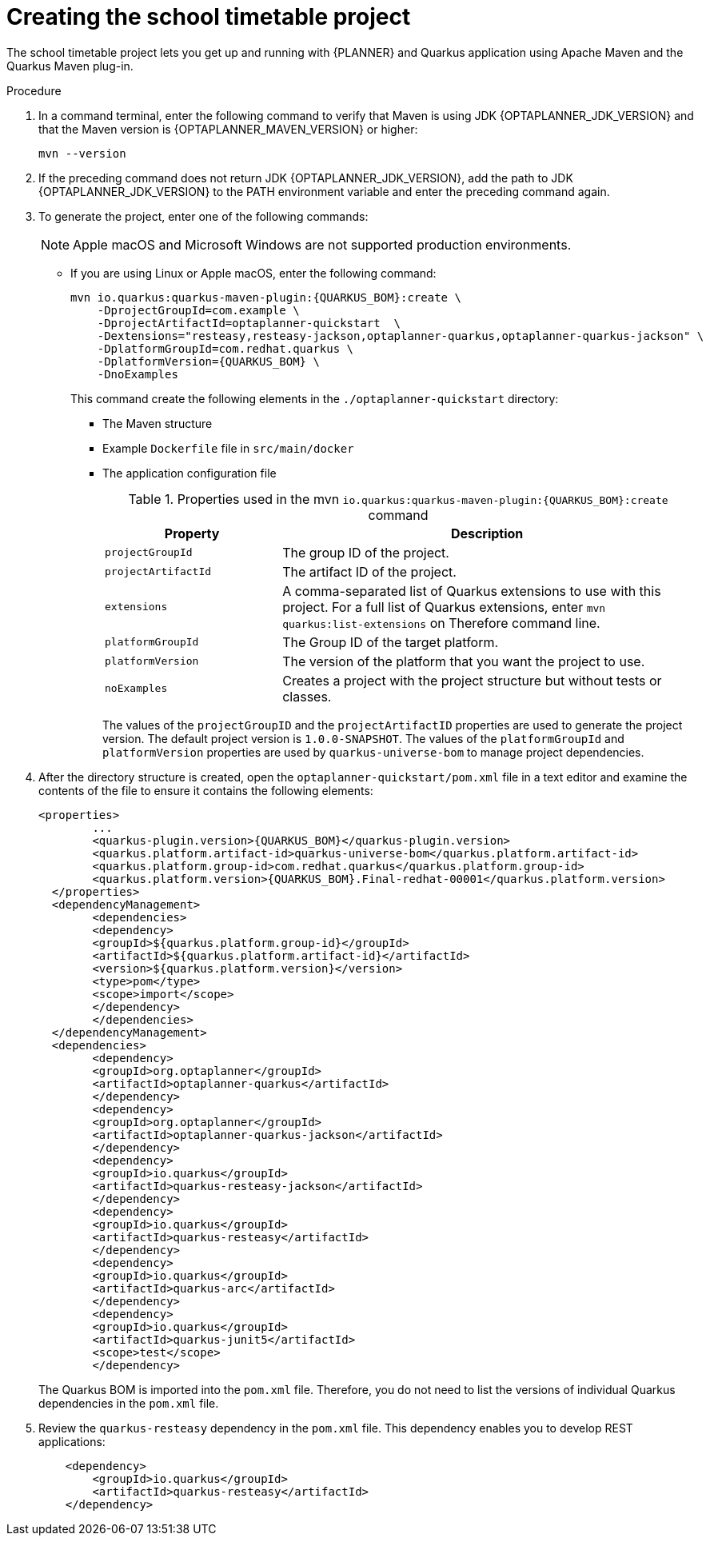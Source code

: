 [id='proc-quarkus-creating-proj_{context}']


= Creating the school timetable project

The school timetable project lets you get up and running with {PLANNER} and Quarkus application using Apache Maven and the Quarkus Maven plug-in.

.Procedure

. In a command terminal, enter the following command to verify that Maven is using JDK {OPTAPLANNER_JDK_VERSION} and that the Maven version is  {OPTAPLANNER_MAVEN_VERSION} or higher:
+
[source]
----
mvn --version
----

. If the preceding command does not return JDK {OPTAPLANNER_JDK_VERSION}, add the path to JDK {OPTAPLANNER_JDK_VERSION} to the PATH environment variable and enter the preceding command again.

. To generate the project, enter one of the following commands:
+
NOTE: Apple macOS and Microsoft Windows are not supported production environments.
+
* If you are using Linux or Apple macOS, enter the following command:
+
[source,shell,subs=attributes+]
----
mvn io.quarkus:quarkus-maven-plugin:{QUARKUS_BOM}:create \
    -DprojectGroupId=com.example \
    -DprojectArtifactId=optaplanner-quickstart  \
    -Dextensions="resteasy,resteasy-jackson,optaplanner-quarkus,optaplanner-quarkus-jackson" \
    -DplatformGroupId=com.redhat.quarkus \
    -DplatformVersion={QUARKUS_BOM} \
    -DnoExamples
----
+
This command create the following elements in the `./optaplanner-quickstart` directory:
+
** The Maven structure
** Example `Dockerfile` file in `src/main/docker`
** The application configuration file
+
.Properties used in the mvn `io.quarkus:quarkus-maven-plugin:{QUARKUS_BOM}:create` command
[cols="30%,70%", options="header"]
|===
h| Property
h| Description

| `projectGroupId`
| The group ID of the project.

| `projectArtifactId`
| The artifact ID of the project.

| `extensions`
| A comma-separated list of Quarkus extensions to use with this project. For a full list of Quarkus extensions, enter `mvn quarkus:list-extensions` on Therefore command line.

| `platformGroupId`
| The Group ID of the target platform.

| `platformVersion`
| The version of the platform that you want the project to use.

| `noExamples`
| Creates a project with the project structure but without tests or classes.

|===
+
The values of the `projectGroupID` and the `projectArtifactID` properties are used to generate the project version. The default project version is `1.0.0-SNAPSHOT`. The values of the `platformGroupId` and `platformVersion` properties are used by `quarkus-universe-bom` to manage project dependencies.

. After the directory structure is created, open the `optaplanner-quickstart/pom.xml` file in a text editor and examine the contents of the file to ensure it contains the following elements:
//is this the correct path to the BOM?
+
[source,xml,subs=attributes+]
----
<properties>
	...
	<quarkus-plugin.version>{QUARKUS_BOM}</quarkus-plugin.version>
	<quarkus.platform.artifact-id>quarkus-universe-bom</quarkus.platform.artifact-id>
	<quarkus.platform.group-id>com.redhat.quarkus</quarkus.platform.group-id>
	<quarkus.platform.version>{QUARKUS_BOM}.Final-redhat-00001</quarkus.platform.version>
  </properties>
  <dependencyManagement>
	<dependencies>
  	<dependency>
    	<groupId>${quarkus.platform.group-id}</groupId>
    	<artifactId>${quarkus.platform.artifact-id}</artifactId>
    	<version>${quarkus.platform.version}</version>
    	<type>pom</type>
    	<scope>import</scope>
  	</dependency>
	</dependencies>
  </dependencyManagement>
  <dependencies>
	<dependency>
  	<groupId>org.optaplanner</groupId>
  	<artifactId>optaplanner-quarkus</artifactId>
	</dependency>
	<dependency>
  	<groupId>org.optaplanner</groupId>
  	<artifactId>optaplanner-quarkus-jackson</artifactId>
	</dependency>
	<dependency>
  	<groupId>io.quarkus</groupId>
  	<artifactId>quarkus-resteasy-jackson</artifactId>
	</dependency>
	<dependency>
  	<groupId>io.quarkus</groupId>
  	<artifactId>quarkus-resteasy</artifactId>
	</dependency>
	<dependency>
  	<groupId>io.quarkus</groupId>
  	<artifactId>quarkus-arc</artifactId>
	</dependency>
	<dependency>
  	<groupId>io.quarkus</groupId>
  	<artifactId>quarkus-junit5</artifactId>
  	<scope>test</scope>
	</dependency>
----
+
The Quarkus BOM is imported into the `pom.xml` file. Therefore, you do not need to list the versions of individual Quarkus dependencies in the `pom.xml` file.
. Review the `quarkus-resteasy` dependency in the `pom.xml` file. This dependency enables you to develop REST applications:
+
[source,xml]
----
    <dependency>
        <groupId>io.quarkus</groupId>
        <artifactId>quarkus-resteasy</artifactId>
    </dependency>
----
